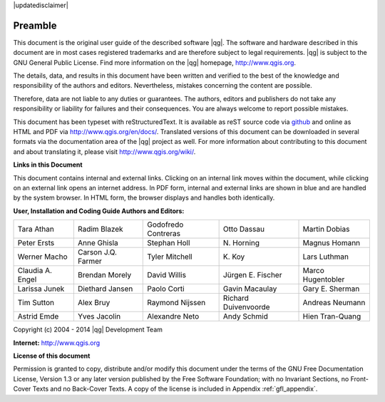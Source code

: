 |updatedisclaimer|

.. comment out this Section (by putting '|updatedisclaimer|' on top) if file is not up-to-date with release

.. _qgis.documentation.preamble:

********
Preamble
********

This document is the original user guide of the described software
|qg|. The software and hardware described in this document are in most
cases registered trademarks and are therefore subject to legal
requirements. |qg| is subject to the GNU General Public License. Find
more information on the |qg| homepage, http://www.qgis.org.

The details, data, and results in this document have been written and
verified to the best of the knowledge and responsibility of the
authors and editors.  Nevertheless, mistakes concerning the content
are possible.

Therefore, data are not liable to any duties or guarantees. The
authors, editors and publishers do not take any responsibility or
liability for failures and their consequences. You are always welcome
to report possible mistakes.

This document has been typeset with reStructuredText. It is available
as reST source code via `github
<https://github.com/qgis/QGIS-Documentation>`_ and online as HTML and
PDF via http://www.qgis.org/en/docs/. Translated versions of this
document can be downloaded in several formats via the documentation
area of the |qg| project as well. For more information about
contributing to this document and about translating it, please visit
http://www.qgis.org/wiki/.

**Links in this Document**

This document contains internal and external links. Clicking on an
internal link moves within the document, while clicking on an external
link opens an internet address. In PDF form, internal and external
links are shown in blue and are handled by the system browser. In HTML
form, the browser displays and handles both identically.

**User, Installation and Coding Guide Authors and Editors:**

+--------------------+---------------------+----------------------+----------------------+----------------------+ 
| Tara Athan         | Radim Blazek        | Godofredo Contreras  | Otto Dassau          | Martin Dobias        | 
+--------------------+---------------------+----------------------+----------------------+----------------------+ 
| Peter Ersts        | Anne Ghisla         | Stephan Holl         | N\. Horning          | Magnus Homann        | 
+--------------------+---------------------+----------------------+----------------------+----------------------+ 
| Werner Macho       | Carson J.Q. Farmer  | Tyler Mitchell       | K\. Koy              | Lars Luthman         | 
+--------------------+---------------------+----------------------+----------------------+----------------------+ 
| Claudia A. Engel   | Brendan Morely      | David Willis         | Jürgen E. Fischer    | Marco Hugentobler    | 
+--------------------+---------------------+----------------------+----------------------+----------------------+ 
| Larissa Junek      | Diethard Jansen     | Paolo Corti          | Gavin Macaulay       | Gary E. Sherman      | 
+--------------------+---------------------+----------------------+----------------------+----------------------+ 
| Tim Sutton         | Alex Bruy           | Raymond Nijssen      | Richard Duivenvoorde | Andreas Neumann      | 
+--------------------+---------------------+----------------------+----------------------+----------------------+ 
| Astrid Emde        | Yves Jacolin        | Alexandre Neto       | Andy Schmid          | Hien Tran-Quang      | 
+--------------------+---------------------+----------------------+----------------------+----------------------+


Copyright (c) 2004 - 2014 |qg| Development Team

**Internet:** http://www.qgis.org

**License of this document**

Permission is granted to copy, distribute and/or modify this document
under the terms of the GNU Free Documentation License, Version 1.3 or
any later version published by the Free Software Foundation; with no
Invariant Sections, no Front-Cover Texts and no Back-Cover Texts. A
copy of the license is included in Appendix :ref:`gfl_appendix`.
